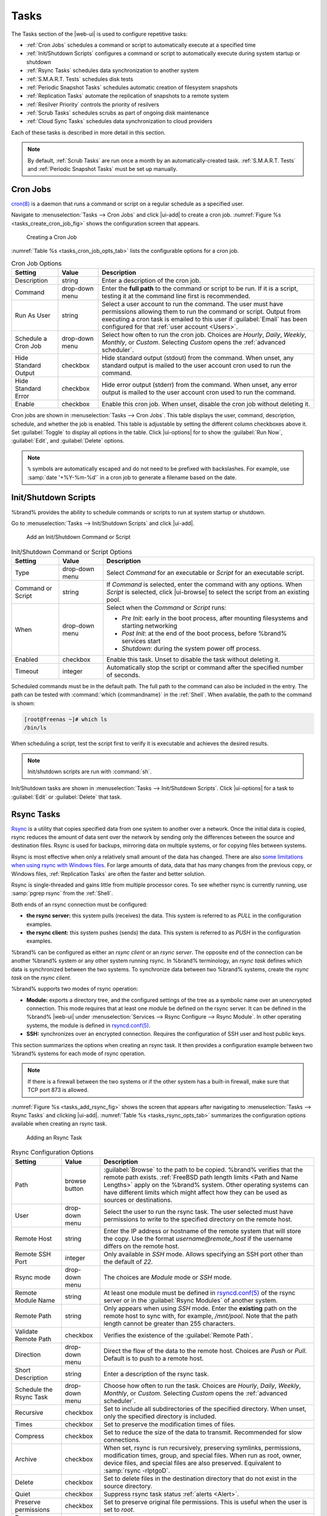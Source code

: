 .. index:: Tasks
.. _Tasks:

Tasks
=====

The Tasks section of the |web-ui| is used to configure
repetitive tasks:

* :ref:`Cron Jobs` schedules a command or script to automatically
  execute at a specified time

* :ref:`Init/Shutdown Scripts` configures a command or script to
  automatically execute during system startup or shutdown

* :ref:`Rsync Tasks` schedules data synchronization to another system

* :ref:`S.M.A.R.T. Tests` schedules disk tests

* :ref:`Periodic Snapshot Tasks` schedules automatic creation of
  filesystem snapshots

* :ref:`Replication Tasks` automate the replication of snapshots to
  a remote system

* :ref:`Resilver Priority` controls the priority of resilvers

* :ref:`Scrub Tasks` schedules scrubs as part of ongoing disk
  maintenance

* :ref:`Cloud Sync Tasks` schedules data synchronization to cloud
  providers

Each of these tasks is described in more detail in this section.

.. note:: By default, :ref:`Scrub Tasks` are run once a month by an
   automatically-created task. :ref:`S.M.A.R.T. Tests` and
   :ref:`Periodic Snapshot Tasks` must be set up manually.


.. index:: Cron Jobs
.. _Cron Jobs:

Cron Jobs
---------

`cron(8) <https://www.freebsd.org/cgi/man.cgi?query=cron>`__
is a daemon that runs a command or script on a regular schedule as a
specified user.

Navigate to :menuselection:`Tasks --> Cron Jobs`
and click |ui-add| to create a cron job.
:numref:`Figure %s <tasks_create_cron_job_fig>` shows the
configuration screen that appears.

.. _tasks_create_cron_job_fig:

.. figure:: %imgpath%/tasks-cron-jobs-add.png

   Creating a Cron Job


:numref:`Table %s <tasks_cron_job_opts_tab>`
lists the configurable options for a cron job.


.. tabularcolumns:: |>{\RaggedRight}p{\dimexpr 0.16\linewidth-2\tabcolsep}
                    |>{\RaggedRight}p{\dimexpr 0.20\linewidth-2\tabcolsep}
                    |>{\RaggedRight}p{\dimexpr 0.63\linewidth-2\tabcolsep}|

.. _tasks_cron_job_opts_tab:

.. table:: Cron Job Options
   :class: longtable

   +---------------------+-----------------------------+---------------------------------------------------------------------------------------------------------+
   | Setting             | Value                       | Description                                                                                             |
   |                     |                             |                                                                                                         |
   +=====================+=============================+=========================================================================================================+
   | Description         | string                      | Enter a description of the cron job.                                                                    |
   |                     |                             |                                                                                                         |
   +---------------------+-----------------------------+---------------------------------------------------------------------------------------------------------+
   | Command             | drop-down menu              | Enter the **full path** to the command or script to be run. If it is a script, testing it at the        |
   |                     |                             | command line first is recommended.                                                                      |
   |                     |                             |                                                                                                         |
   +---------------------+-----------------------------+---------------------------------------------------------------------------------------------------------+
   | Run As User         | string                      | Select a user account to run the command. The user must have permissions allowing them to run the       |
   |                     |                             | command or script. Output from executing a cron task is emailed to this user if :guilabel:`Email`       |
   |                     |                             | has been configured for that :ref:`user account <Users>`.                                               |
   |                     |                             |                                                                                                         |
   +---------------------+-----------------------------+---------------------------------------------------------------------------------------------------------+
   | Schedule a Cron Job | drop-down menu              | Select how often to run the cron job. Choices are *Hourly*, *Daily*, *Weekly*, *Monthly*, or *Custom*.  |
   |                     |                             | Selecting *Custom* opens the :ref:`advanced scheduler`.                                                 |
   |                     |                             |                                                                                                         |
   +---------------------+-----------------------------+---------------------------------------------------------------------------------------------------------+
   | Hide Standard       | checkbox                    | Hide standard output (stdout) from the command. When unset, any standard output is mailed to the user   |
   | Output              |                             | account cron used to run the command.                                                                   |
   |                     |                             |                                                                                                         |
   +---------------------+-----------------------------+---------------------------------------------------------------------------------------------------------+
   | Hide Standard       | checkbox                    | Hide error output (stderr) from the command. When unset, any error output is mailed to the user account |
   | Error               |                             | cron used to run the command.                                                                           |
   |                     |                             |                                                                                                         |
   +---------------------+-----------------------------+---------------------------------------------------------------------------------------------------------+
   | Enable              | checkbox                    | Enable this cron job. When unset, disable the cron job without deleting it.                             |
   |                     |                             |                                                                                                         |
   +---------------------+-----------------------------+---------------------------------------------------------------------------------------------------------+


Cron jobs are shown in
:menuselection:`Tasks --> Cron Jobs`.
This table displays the user, command, description, schedule, and
whether the job is enabled. This table is adjustable by setting the
different column checkboxes above it. Set :guilabel:`Toggle` to
display all options in the table. Click |ui-options| for to show the
:guilabel:`Run Now`, :guilabel:`Edit`, and :guilabel:`Delete` options.

.. note:: :literal:`%` symbols are automatically escaped and do not
   need to be prefixed with backslashes. For example, use
   :samp:`date '+%Y-%m-%d'` in a cron job to generate a filename based
   on the date.


.. _Init/Shutdown Scripts:

Init/Shutdown Scripts
---------------------

%brand% provides the ability to schedule commands or scripts to run
at system startup or shutdown.

Go to
:menuselection:`Tasks --> Init/Shutdown Scripts`
and click |ui-add|.

.. _tasks_init_script_fig:

.. figure:: %imgpath%/tasks-init-shutdown-scripts-add.png

   Add an Init/Shutdown Command or Script


.. tabularcolumns:: |>{\RaggedRight}p{\dimexpr 0.16\linewidth-2\tabcolsep}
                    |>{\RaggedRight}p{\dimexpr 0.20\linewidth-2\tabcolsep}
                    |>{\RaggedRight}p{\dimexpr 0.63\linewidth-2\tabcolsep}|

.. _tasks_init_opt_tab:

.. table:: Init/Shutdown Command or Script Options
   :class: longtable

   +-------------+----------------+----------------------------------------------------------------------------------------------+
   | Setting     | Value          | Description                                                                                  |
   |             |                |                                                                                              |
   |             |                |                                                                                              |
   +=============+================+==============================================================================================+
   | Type        | drop-down menu | Select *Command* for an executable or *Script* for an executable script.                     |
   |             |                |                                                                                              |
   +-------------+----------------+----------------------------------------------------------------------------------------------+
   | Command or  | string         | If *Command* is selected, enter the command with any options. When *Script* is selected,     |
   | Script      |                | click |ui-browse| to select the script from an existing pool.                                |
   |             |                |                                                                                              |
   +-------------+----------------+----------------------------------------------------------------------------------------------+
   | When        | drop-down menu | Select when the *Command* or *Script* runs:                                                  |
   |             |                |                                                                                              |
   |             |                | * *Pre Init*: early in the boot process, after mounting filesystems and starting networking  |
   |             |                | * *Post Init*: at the end of the boot process, before %brand% services start                 |
   |             |                | * *Shutdown*: during the system power off process.                                           |
   |             |                |                                                                                              |
   +-------------+----------------+----------------------------------------------------------------------------------------------+
   | Enabled     | checkbox       | Enable this task. Unset to disable the task without deleting it.                             |
   |             |                |                                                                                              |
   +-------------+----------------+----------------------------------------------------------------------------------------------+
   | Timeout     | integer        | Automatically stop the script or command after the specified number of seconds.              |
   +-------------+----------------+----------------------------------------------------------------------------------------------+


Scheduled commands must be in the default path. The full path to the
command can also be included in the entry. The path can be tested with
:command:`which {commandname}` in the :ref:`Shell`. When available, the
path to the command is shown:

.. code-block:: none

   [root@freenas ~]# which ls
   /bin/ls


When scheduling a script, test the script first to verify it is
executable and achieves the desired results.

.. note:: Init/shutdown scripts are run with :command:`sh`.

Init/Shutdown tasks are shown in
:menuselection:`Tasks --> Init/Shutdown Scripts`.
Click |ui-options| for a task to :guilabel:`Edit` or :guilabel:`Delete`
that task.


.. index:: Rsync Tasks
.. _Rsync Tasks:

Rsync Tasks
-----------

`Rsync <https://www.samba.org/ftp/rsync/rsync.html>`__
is a utility that copies specified data from one system to another
over a network. Once the initial data is copied, rsync reduces the
amount of data sent over the network by sending only the differences
between the source and destination files. Rsync is used for backups,
mirroring data on multiple systems, or for copying files between systems.

Rsync is most effective when only a relatively small amount
of the data has changed. There are also
`some limitations when using rsync with Windows files
<https://forums.freenas.org/index.php?threads/impaired-rsync-permissions-support-for-windows-datasets.43973/>`__.
For large amounts of data, data that has many changes from the
previous copy, or Windows files, :ref:`Replication Tasks` are often
the faster and better solution.

Rsync is single-threaded and gains little from multiple processor cores.
To see whether rsync is currently running, use :samp:`pgrep rsync` from
the :ref:`Shell`.

Both ends of an rsync connection must be configured:

* **the rsync server:** this system pulls (receives) the data. This
  system is referred to as *PULL* in the configuration examples.

* **the rsync client:** this system pushes (sends) the data. This
  system is referred to as *PUSH* in the configuration examples.

%brand% can be configured as either an *rsync client* or an
*rsync server*. The opposite end of the connection can be another
%brand% system or any other system running rsync. In %brand% terminology,
an *rsync task* defines which data is synchronized between the two
systems. To synchronize data between two %brand% systems, create the
*rsync task* on the *rsync client*.

%brand% supports two modes of rsync operation:

* **Module:** exports a directory tree, and the configured
  settings of the tree as a symbolic name over an unencrypted connection.
  This mode requires that at least one module be defined on the rsync
  server. It can be defined in the %brand% |web-ui| under
  :menuselection:`Services --> Rsync Configure --> Rsync Module`.
  In other operating systems, the module is defined in
  `rsyncd.conf(5) <https://www.samba.org/ftp/rsync/rsyncd.conf.html>`__.

* **SSH:** synchronizes over an encrypted connection.
  Requires the configuration of SSH user and host public keys.

This section summarizes the options when creating an rsync task. It then
provides a configuration example between two %brand% systems for each
mode of rsync operation.

.. note:: If there is a firewall between the two systems or if the
   other system has a built-in firewall, make sure that TCP port 873
   is allowed.


:numref:`Figure %s <tasks_add_rsync_fig>`
shows the screen that appears after navigating to
:menuselection:`Tasks --> Rsync Tasks`
and clicking |ui-add|.
:numref:`Table %s <tasks_rsync_opts_tab>`
summarizes the configuration options available when creating an rsync
task.

.. _tasks_add_rsync_fig:

.. figure:: %imgpath%/tasks-rsync-tasks-add.png

   Adding an Rsync Task


.. tabularcolumns:: |>{\RaggedRight}p{\dimexpr 0.16\linewidth-2\tabcolsep}
                    |>{\RaggedRight}p{\dimexpr 0.20\linewidth-2\tabcolsep}
                    |>{\RaggedRight}p{\dimexpr 0.63\linewidth-2\tabcolsep}|

.. _tasks_rsync_opts_tab:

.. table:: Rsync Configuration Options
   :class: longtable

   +------------------------------+----------------+-------------------------------------------------------------------------------------------+
   | Setting                      | Value          | Description                                                                               |
   +==============================+================+===========================================================================================+
   | Path                         | browse button  | :guilabel:`Browse` to the path to be copied. %brand% verifies that the                    |
   |                              |                | remote path exists. :ref:`FreeBSD path length limits <Path and Name Lengths>`             |
   |                              |                | apply on the %brand% system. Other operating systems can have                             |
   |                              |                | different limits which might affect how they can be used as sources or destinations.      |
   +------------------------------+----------------+-------------------------------------------------------------------------------------------+
   | User                         | drop-down menu | Select the user to run the rsync task. The user selected must have permissions to write   |
   |                              |                | to the specified directory on the remote host.                                            |
   +------------------------------+----------------+-------------------------------------------------------------------------------------------+
   | Remote Host                  | string         | Enter the IP address or hostname of the remote system that will store the copy. Use the   |
   |                              |                | format *username@remote_host* if the username differs on the remote host.                 |
   +------------------------------+----------------+-------------------------------------------------------------------------------------------+
   | Remote SSH Port              | integer        | Only available in *SSH* mode. Allows specifying an SSH port                               |
   |                              |                | other than the default of *22*.                                                           |
   +------------------------------+----------------+-------------------------------------------------------------------------------------------+
   | Rsync mode                   | drop-down menu | The choices are *Module* mode or *SSH* mode.                                              |
   +------------------------------+----------------+-------------------------------------------------------------------------------------------+
   | Remote Module Name           | string         | At least one module must be defined in                                                    |
   |                              |                | `rsyncd.conf(5) <https://www.samba.org/ftp/rsync/rsyncd.conf.html>`__                     |
   |                              |                | of the rsync server or in the :guilabel:`Rsync Modules` of another system.                |
   +------------------------------+----------------+-------------------------------------------------------------------------------------------+
   | Remote Path                  | string         | Only appears when using *SSH* mode. Enter the **existing** path on the remote             |
   |                              |                | host to sync with, for example, */mnt/pool*. Note that the path length cannot             |
   |                              |                | be greater than 255 characters.                                                           |
   +------------------------------+----------------+-------------------------------------------------------------------------------------------+
   | Validate Remote Path         | checkbox       | Verifies the existence of the :guilabel:`Remote Path`.                                    |
   +------------------------------+----------------+-------------------------------------------------------------------------------------------+
   | Direction                    | drop-down menu | Direct the flow of the data to the remote host. Choices are *Push* or                     |
   |                              |                | *Pull*. Default is to push to a remote host.                                              |
   +------------------------------+----------------+-------------------------------------------------------------------------------------------+
   | Short Description            | string         | Enter a description of the rsync task.                                                    |
   +------------------------------+----------------+-------------------------------------------------------------------------------------------+
   | Schedule the Rsync Task      | drop-down menu | Choose how often to run the task. Choices are *Hourly*, *Daily*, *Weekly*, *Monthly*, or  |
   |                              |                | *Custom*. Selecting *Custom* opens the :ref:`advanced scheduler`.                         |
   +------------------------------+----------------+-------------------------------------------------------------------------------------------+
   | Recursive                    | checkbox       | Set to include all subdirectories of the specified directory. When unset, only the        |
   |                              |                | specified directory is included.                                                          |
   +------------------------------+----------------+-------------------------------------------------------------------------------------------+
   | Times                        | checkbox       | Set to preserve the modification times of files.                                          |
   +------------------------------+----------------+-------------------------------------------------------------------------------------------+
   | Compress                     | checkbox       | Set to reduce the size of the data to transmit. Recommended for slow connections.         |
   +------------------------------+----------------+-------------------------------------------------------------------------------------------+
   | Archive                      | checkbox       | When set, rsync is run recursively, preserving symlinks, permissions, modification times, |
   |                              |                | group, and special files. When run as root, owner, device files, and special files are    |
   |                              |                | also preserved. Equivalent to :samp:`rsync -rlptgoD`.                                     |
   +------------------------------+----------------+-------------------------------------------------------------------------------------------+
   | Delete                       | checkbox       | Set to delete files in the destination directory that do not exist in the source          |
   |                              |                | directory.                                                                                |
   +------------------------------+----------------+-------------------------------------------------------------------------------------------+
   | Quiet                        | checkbox       | Suppress rsync task status :ref:`alerts <Alert>`.                                         |
   +------------------------------+----------------+-------------------------------------------------------------------------------------------+
   | Preserve permissions         | checkbox       | Set to preserve original file permissions. This is useful when the user is set to         |
   |                              |                | *root*.                                                                                   |
   +------------------------------+----------------+-------------------------------------------------------------------------------------------+
   | Preserve extended attributes | checkbox       | `Extended attributes <https://en.wikipedia.org/wiki/Extended_file_attributes>`__ are      |
   |                              |                | preserved, but must be supported by both systems.                                         |
   +------------------------------+----------------+-------------------------------------------------------------------------------------------+
   | Delay Updates                | checkbox       | Set to save the temporary file from each updated file to a holding directory              |
   |                              |                | until the end of the transfer when all transferred files are renamed into place.          |
   +------------------------------+----------------+-------------------------------------------------------------------------------------------+
   | Extra options                | string         | Additional `rsync(1) <http://rsync.samba.org/ftp/rsync/rsync.html>`__ options to include. |
   |                              |                | Note: The :literal:`*` character                                                          |
   |                              |                | must be escaped with a backslash (:literal:`\\*.txt`)                                     |
   |                              |                | or used inside single quotes. (:literal:`'*.txt'`)                                        |
   +------------------------------+----------------+-------------------------------------------------------------------------------------------+
   | Enabled                      | checkbox       | Enable this rsync task. Unset to disable this rsync task without deleting it.             |
   +------------------------------+----------------+-------------------------------------------------------------------------------------------+


If the rysnc server requires password authentication, enter
:samp:`--password-file={/PATHTO/FILENAME}` in the
:guilabel:`Extra options` field, replacing :literal:`/PATHTO/FILENAME`
with the appropriate path to the file containing the password.

Created rsync tasks are listed in :guilabel:`Rsync Tasks`.
Click |ui-options| for an entry to display buttons for
:guilabel:`Edit`, :guilabel:`Delete`, or :guilabel:`Run Now`.

The :guilabel:`Status` column shows the status of the rsync task. To view the
detailed rsync logs for a task, click the :guilabel:`Status` entry when the task is
running or finished.

Rsync tasks also generate an :ref:`alert` on task completion. The alert shows
if the task succeeded or failed.


.. _Rsync Module Mode:

Rsync Module Mode
~~~~~~~~~~~~~~~~~

This configuration example configures rsync module mode between
the two following %brand% systems:

* *192.168.2.2* has existing data in :file:`/mnt/local/images`. It
  will be the rsync client, meaning that an rsync task needs to be
  defined. It will be referred to as *PUSH.*

* *192.168.2.6* has an existing pool named :file:`/mnt/remote`. It
  will be the rsync server, meaning that it will receive the contents
  of :file:`/mnt/local/images`. An rsync module needs to be defined on
  this system and the rsyncd service needs to be started. It will be
  referred to as *PULL.*

On *PUSH*, an rsync task is defined in
:menuselection:`Tasks --> Rsync Tasks`, |ui-add|.
In this example:

* the :guilabel:`Path` points to :file:`/usr/local/images`, the
  directory to be copied

* the :guilabel:`Remote Host` points to *192.168.2.6*, the IP address
  of the rsync server

* the :guilabel:`Rsync Mode` is *Module*

* the :guilabel:`Remote Module Name` is *backups*; this will need to
  be defined on the rsync server

* the :guilabel:`Direction` is *Push*

* the rsync is scheduled to occur every 15 minutes

* the :guilabel:`User` is set to *root* so it has permission to write
  anywhere

* the :guilabel:`Preserve Permissions` option is enabled so that the
  original permissions are not overwritten by the *root* user

On *PULL*, an rsync module is defined in
:menuselection:`Services --> Rsync Configure --> Rsync Module`,
|ui-add|. In this example:

* the :guilabel:`Module Name` is *backups*; this needs to match the
  setting on the rsync client

* the :guilabel:`Path` is :file:`/mnt/remote`; a directory called
  :file:`images` will be created to hold the contents of
  :file:`/usr/local/images`

* the :guilabel:`User` is set to *root* so it has permission to write
  anywhere 


Descriptions of the configurable options can be found in
:ref:`Rsync Modules`.

* :guilabel:`Hosts allow` is set to *192.168.2.2*, the IP address of
  the rsync client

To finish the configuration, start the rsync service on *PULL* in
:menuselection:`Services`.
If the rsync is successful, the contents of
:file:`/mnt/local/images/` will be mirrored to
:file:`/mnt/remote/images/`.


.. _Rsync over SSH Mode:

Rsync over SSH Mode
~~~~~~~~~~~~~~~~~~~

SSH replication mode does not require the creation of an rsync module
or for the rsync service to be running on the rsync server. It does
require SSH to be configured before creating the rsync task:

* a public/private key pair for the rsync user account (typically
  *root*) must be generated on *PUSH* and the public key copied to the
  same user account on *PULL*

* to mitigate the risk of man-in-the-middle attacks, the public host
  key of *PULL* must be copied to *PUSH*

* the SSH service must be running on *PULL*

To create the public/private key pair for the rsync user account, open
:ref:`Shell` on *PUSH* and run :command:`ssh-keygen`. This example
generates an RSA type public/private key pair for the *root* user.
When creating the key pair, do not enter the passphrase as the key is
meant to be used for an automated task.

.. code-block:: none

 ssh-keygen -t rsa
 Generating public/private rsa key pair.
 Enter file in which to save the key (/root/.ssh/id_rsa):
 Created directory '/root/.ssh'.
 Enter passphrase (empty for no passphrase):
 Enter same passphrase again:
 Your identification has been saved in /root/.ssh/id_rsa.
 Your public key has been saved in /root/.ssh/id_rsa.pub.
 The key fingerprint is:
 f5:b0:06:d1:33:e4:95:cf:04:aa:bb:6e:a4:b7:2b:df root@freenas.local
 The key's randomart image is:
 +--[ RSA 2048]----+
 |        .o. oo   |
 |         o+o. .  |
 |       . =o +    |
 |        + +   o  |
 |       S o .     |
 |       .o        |
 |      o.         |
 |    o oo         |
 |     **oE        |
 |-----------------|
 |                 |
 |-----------------|


%brand% supports RSA keys for SSH. When creating the key, use
:samp:`-t rsa` to specify this type of key. Refer to
`Key-based Authentication <https://www.freebsd.org/doc/en_US.ISO8859-1/books/handbook/openssh.html#security-ssh-keygen>`__
for more information.

.. note:: If a different user account is used for the rsync task, use
   the :command:`su -` command after mounting the filesystem but
   before generating the key. For example, if the rsync task is
   configured to use the *user1* user account, use this command to
   become that user:

   .. code-block:: none

    su - user1


Next, view and copy the contents of the generated public key:

.. code-block:: none

 more .ssh/id_rsa.pub
 ssh-rsa AAAAB3NzaC1yc2EAAAADAQABAAABAQC1lBEXRgw1W8y8k+lXPlVR3xsmVSjtsoyIzV/PlQPo
 SrWotUQzqILq0SmUpViAAv4Ik3T8NtxXyohKmFNbBczU6tEsVGHo/2BLjvKiSHRPHc/1DX9hofcFti4h
 dcD7Y5mvU3MAEeDClt02/xoi5xS/RLxgP0R5dNrakw958Yn001sJS9VMf528fknUmasti00qmDDcp/kO
 xT+S6DFNDBy6IYQN4heqmhTPRXqPhXqcD1G+rWr/nZK4H8Ckzy+l9RaEXMRuTyQgqJB/rsRcmJX5fApd
 DmNfwrRSxLjDvUzfywnjFHlKk/+TQIT1gg1QQaj21PJD9pnDVF0AiJrWyWnR root@freenas.local


Go to *PULL* and paste (or append) the copied key into the
:guilabel:`SSH Public Key` field of
:menuselection:`Accounts --> Users --> root -->`
|ui-options|
:menuselection:`--> Edit`,
or the username of the specified rsync user account. The paste for the
above example is shown in
:numref:`Figure %s <tasks_pasting_sshkey_fig>`.
When pasting the key, ensure that it is pasted as one long line and,
if necessary, remove any extra spaces representing line breaks.

.. _tasks_pasting_sshkey_fig:

.. figure:: %imgpath%/accounts-users-edit-ssh-key.png

   Pasting the User SSH Public Key


While on *PULL*, verify that the SSH service is running in
:menuselection:`Services` and start it if it is not.

Next, copy the host key of *PULL* using Shell on *PUSH*. The
command copies the RSA host key of the *PULL* server used in our
previous example. Be sure to include the double bracket *>>* to
prevent overwriting any existing entries in the :file:`known_hosts`
file:

.. code-block:: none

 ssh-keyscan -t rsa 192.168.2.6 >> /root/.ssh/known_hosts


.. note:: If *PUSH* is a Linux system, use this command to copy the
   RSA key to the Linux system:

   .. code-block:: none

      cat ~/.ssh/id_rsa.pub | ssh user@192.168.2.6 'cat >> .ssh/authorized_keys'


The rsync task can now be created on *PUSH*. To configure rsync SSH
mode using the systems in our previous example, the configuration is:

* the :guilabel:`Path` points to :file:`/mnt/local/images`, the
  directory to be copied

* the :guilabel:`Remote Host` points to *192.168.2.6*, the IP address
  of the rsync server

* the :guilabel:`Rsync Mode` is *SSH*

* the rsync is scheduled to occur every 15 minutes

* the :guilabel:`User` is set to *root* so it has permission to write
  anywhere; the public key for this user must be generated on *PUSH*
  and copied to *PULL*

* the :guilabel:`Preserve Permissions` option is enabled so that the
  original permissions are not overwritten by the *root* user

Save the rsync task and the rsync will automatically occur according
to the schedule. In this example, the contents of
:file:`/mnt/local/images/` will automatically appear in
:file:`/mnt/remote/images/` after 15 minutes. If the content does not
appear, use Shell on *PULL* to read :file:`/var/log/messages`. If the
message indicates a *\n* (newline character) in the key, remove the
space in the pasted key--it will be after the character that appears
just before the *\n* in the error message.


.. index:: S.M.A.R.T. Tests
.. _S.M.A.R.T. Tests:

S.M.A.R.T. Tests
----------------

`S.M.A.R.T. <https://en.wikipedia.org/wiki/S.M.A.R.T.>`__
(Self-Monitoring, Analysis and Reporting Technology) is a monitoring
system for computer hard disk drives to detect and report on various
indicators of reliability. Replace the drive when a failure is
anticipated by S.M.A.R.T. Most modern ATA, IDE, and
SCSI-3 hard drives support S.M.A.R.T. -- refer to the drive
documentation for confirmation.

Click :menuselection:`Tasks --> S.M.A.R.T. Tests`
and |ui-add| to add a new scheduled S.M.A.R.T. test.
:numref:`Figure %s <tasks_add_smart_test_fig>`
shows the configuration screen that appears. Tests are listed under
:guilabel:`S.M.A.R.T. Tests`. After creating tests, check the
configuration in
:menuselection:`Services --> S.M.A.R.T.`,
then click the power button for the S.M.A.R.T. service in
:menuselection:`Services`
to activate the service. The S.M.A.R.T. service will not start if there
are no pools.

.. note:: To prevent problems, do not enable the S.M.A.R.T. service if
   the disks are controlled by a RAID controller. It is the job of the
   controller to monitor S.M.A.R.T. and mark drives as Predictive
   Failure when they trip.


.. _tasks_add_smart_test_fig:

.. figure:: %imgpath%/tasks-smart-tests-add.png

   Adding a S.M.A.R.T. Test


:numref:`Table %s <tasks_smart_opts_tab>`
summarizes the configurable options when creating a S.M.A.R.T. test.


.. tabularcolumns:: |>{\RaggedRight}p{\dimexpr 0.16\linewidth-2\tabcolsep}
                    |>{\RaggedRight}p{\dimexpr 0.20\linewidth-2\tabcolsep}
                    |>{\RaggedRight}p{\dimexpr 0.63\linewidth-2\tabcolsep}|

.. _tasks_smart_opts_tab:

.. table:: S.M.A.R.T. Test Options
   :class: longtable

   +----------------------+-------------------+--------------------------------------------------------------------------------------------------+
   | Setting              | Value             | Description                                                                                      |
   |                      |                   |                                                                                                  |
   +======================+===================+==================================================================================================+
   | All Disks            | checkbox          | Set to monitor all disks.                                                                        |
   +----------------------+-------------------+--------------------------------------------------------------------------------------------------+
   | Disks                | drop-down menu    | Select the disks to monitor. Available when :guilabel:`All Disks` is unset.                      |
   |                      |                   |                                                                                                  |
   +----------------------+-------------------+--------------------------------------------------------------------------------------------------+
   | Type                 | drop-down menu    | Choose the test type. See                                                                        |
   |                      |                   | `smartctl(8) <https://www.smartmontools.org/browser/trunk/smartmontools/smartctl.8.in>`__        |
   |                      |                   | for descriptions of each type. Some test types will degrade performance or take disks            |
   |                      |                   | offline. Avoid scheduling S.M.A.R.T. tests simultaneously with scrub or resilver operations.     |
   |                      |                   |                                                                                                  |
   +----------------------+-------------------+--------------------------------------------------------------------------------------------------+
   | Short description    | string            | Optional. Enter a description of the S.M.A.R.T. test.                                            |
   |                      |                   |                                                                                                  |
   +----------------------+-------------------+--------------------------------------------------------------------------------------------------+
   | Schedule the         | drop-down menu    | Choose how often to run the task. Choices are *Hourly*, *Daily*, *Weekly*, *Monthly*, or         |
   | S.M.A.R.T. Test      |                   | *Custom*. Selecting *Custom* opens the :ref:`advanced scheduler`.                                |
   +----------------------+-------------------+--------------------------------------------------------------------------------------------------+


An example configuration is to schedule a :guilabel:`Short Self-Test`
once a week and a :guilabel:`Long Self-Test` once a month. These tests
do not have a performance impact, as the disks prioritize normal
I/O over the tests. If a disk fails a test, even if the overall status
is *Passed*, consider replacing that disk.

.. warning:: Some S.M.A.R.T. tests cause heavy disk activity and
   can drastically reduce disk performance. Do not schedule S.M.A.R.T.
   tests to run at the same time as scrub or resilver operations or
   during other periods of intense disk activity.


Which tests will run and when can be verified by typing
:command:`smartd -q showtests` within :ref:`Shell`.

The results of a test can be checked from :ref:`Shell` by specifying
the name of the drive. For example, to see the results for disk
*ada0*, type:

.. code-block:: none

  smartctl -l selftest /dev/ada0


.. index:: Periodic Snapshot, Snapshot
.. _Periodic Snapshot Tasks:

Periodic Snapshot Tasks
-----------------------

A periodic snapshot task allows scheduling the creation of read-only
versions of pools and datasets at a given point in time. Snapshots can
be created quickly and, if little data changes, new snapshots take up
very little space. For example, a snapshot where no files have changed
takes 0 MB of storage, but as changes are made to files, the snapshot
size changes to reflect the size of the changes.

Snapshots keep a history of files,
providing a way to recover an older copy or even a deleted file. For
this reason, many administrators take snapshots often,
store them for a period of time,
and store them on another system, typically using
:ref:`Replication Tasks`. Such a strategy allows the administrator to
roll the system back to a specific point in time. If there is a
catastrophic loss, an off-site snapshot can be used to restore the
system up to the time of the last snapshot.

A pool must exist before a snapshot can be created. Creating a pool is
described in :ref:`Pools`.

View the list of periodic snapshot tasks by going to
:menuselection:`Tasks --> Periodic Snapshot Tasks`. If a periodic
snapshot task encounters an error, the status column will show
*ERROR*. Click the status to view the logs of the task.

To create a periodic snapshot task, navigate to
:menuselection:`Tasks --> Periodic Snapshot Tasks`
and click |ui-add|. This opens the screen shown in
:numref:`Figure %s <zfs_periodic_snapshot_fig>`.
:numref:`Table %s <zfs_periodic_snapshot_opts_tab>`
describes the fields in this screen.


.. _zfs_periodic_snapshot_fig:

.. figure:: %imgpath%/tasks-periodic-snapshot-tasks-add.png

   Creating a Periodic Snapshot


.. tabularcolumns:: |>{\RaggedRight}p{\dimexpr 0.16\linewidth-2\tabcolsep}
                    |>{\RaggedRight}p{\dimexpr 0.20\linewidth-2\tabcolsep}
                    |>{\RaggedRight}p{\dimexpr 0.63\linewidth-2\tabcolsep}|

.. _zfs_periodic_snapshot_opts_tab:

.. table:: Periodic Snapshot Options
   :class: longtable

   +--------------------+----------------------------+--------------------------------------------------------------------------------------------------------------+
   | Setting            | Value                      | Description                                                                                                  |
   |                    |                            |                                                                                                              |
   +====================+============================+==============================================================================================================+
   | Dataset            | drop-down menu             | Select an existing dataset, or zvol.                                                                         |
   |                    |                            |                                                                                                              |
   +--------------------+----------------------------+--------------------------------------------------------------------------------------------------------------+
   | Recursive          | checkbox                   | Set this option to take separate snapshots of the pool or dataset and each of the child datasets. Deselect   |
   |                    |                            | to take a single snapshot of the specified pool or dataset with no child datasets.                           |
   |                    |                            |                                                                                                              |
   +--------------------+----------------------------+--------------------------------------------------------------------------------------------------------------+
   | Exclude            | string                     | Exclude specific child dataset snapshots from the snapshot. Use with :guilabel:`Recursive` snapshots. Add    |
   |                    |                            | one child dataset name per line. Example: :samp:`pool1/dataset1/child1`. A recursive snapshot of             |
   |                    |                            | :file:`pool1/dataset1` includes all child dataset snapshots except :file:`child1`.                           |
   +--------------------+----------------------------+--------------------------------------------------------------------------------------------------------------+
   | Snapshot Lifetime  | integer and drop-down menu | Define a length of time to retain the snapshot on this system. After the time expires, the snapshot is       |
   |                    |                            | removed. Snapshots replicated to other systems are not affected.                                             |
   |                    |                            |                                                                                                              |
   +--------------------+----------------------------+--------------------------------------------------------------------------------------------------------------+
   | Snapshot Lifetime  | drop-down                  | Select a unit of time to retain the snapshot on this system.                                                 |
   | Unit               |                            |                                                                                                              |
   |                    |                            |                                                                                                              |
   +--------------------+----------------------------+--------------------------------------------------------------------------------------------------------------+
   | Naming Schema      | string                     | Snapshot name format string. The default is :samp:`auto-%Y-%m-%d_%H-%M`. Must include the strings *%Y*, *%m* |
   |                    |                            | *%d*, *%H*, and *%M*. These strings are replaced with the four-digit year, month, day of month, hour, and    |
   |                    |                            | minute as defined in `strftime(3) <https://www.freebsd.org/cgi/man.cgi?query=strftime>`__. Example:          |
   |                    |                            | :literal:`backups_%Y-%m-%d_%H:%M`                                                                            |
   +--------------------+----------------------------+--------------------------------------------------------------------------------------------------------------+
   | Schedule the       | drop-down menu             | When the periodic snapshot will run. Choose one of the preset schedules or choose *Custom* to use the        |
   | Periodic Snapshot  |                            | :ref:`advanced scheduler`.                                                                                   |
   | Task               |                            |                                                                                                              |
   +--------------------+----------------------------+--------------------------------------------------------------------------------------------------------------+
   | Begin              | drop-down menu             | Hour and minute when the system can begin taking snapshots.                                                  |
   |                    |                            |                                                                                                              |
   +--------------------+----------------------------+--------------------------------------------------------------------------------------------------------------+
   | End                | drop-down menu             | Hour and minute the system must stop creating snapshots. Snapshots already in progress will continue until   |
   |                    |                            | complete.                                                                                                    |
   +--------------------+----------------------------+--------------------------------------------------------------------------------------------------------------+
   | Allow Taking Empty | checkbox                   | Creates dataset snapshots when there are no changes. Set to support periodic snapshot schedules and          |
   | Snapshots          |                            | replications created in %brand% 11.2 and earlier.                                                            |
   +--------------------+----------------------------+--------------------------------------------------------------------------------------------------------------+
   | Enabled            | checkbox                   | Set to activate this periodic snapshot schedule.                                                             |
   +--------------------+----------------------------+--------------------------------------------------------------------------------------------------------------+


Setting :guilabel:`Recursive` adds child datasets to the snapshot.
Creating separate snapshots for each child dataset is not needed.

Click :guilabel:`SAVE` when finished customizing the task. Defined tasks
are listed alphabetically in
:menuselection:`Tasks --> Periodic Snapshot Tasks`.

Click |ui-options| for a periodic snapshot task to see options to
:guilabel:`Edit` or :guilabel:`Delete` the scheduled task.

Deleting a dataset does not delete snapshot tasks for that dataset.
To re-use the snapshot task for a different dataset, :guilabel:`Edit`
the task and choose the new :guilabel:`Dataset`. The original dataset
is shown in the drop-down, but cannot be selected.

Deleting the last periodic snapshot task used by a replication task is
not permitted while that replication task remains active. The
replication task must be disabled before the related periodic snapshot
task can be deleted.


.. index:: Replication
.. _Replication:

Replication
-----------

*Replication* is the process of copying
:ref:`ZFS dataset snapshots <ZFS Primer>` from one storage pool to
another. Replications can be configured to copy snapshots to another
pool on the local system or send copies to a remote system that is in
a different physical location.

Replication schedules are typically paired with
:ref:`Periodic Snapshot Tasks` to generate local copies of important
data and replicate these copies to a remote system.

Replications require a source system with dataset snapshots and a
destination that can store the copied data. Remote replications require
a saved :ref:`SSH Connection <SSH Connections>` on the source system and
the destination system must be configured to allow :ref:`SSH`
connections. Local replications do not use SSH.

First-time replication tasks can take a long time to complete as the
entire dataset snapshot must be copied to the destination system.
Replicated data is not visible on the receiving system until the
replication task is complete.

Later replications only send incremental snapshot changes to the
destination system. This reduces both the total space required by
replicated data and the network bandwidth required for the replication
to complete.

The replication task asks to destroy destination dataset snapshots when
those snapshots are not related to the replication snapshots. Verify
that the snapshots in the destination dataset are unneeded or are backed
up in a different location! Allowing the replication task to continue
destroys the current snapshots in the destination dataset and replicates
a full copy of the source snapshots.

The target dataset on the destination system is created in *read-only*
mode to protect the data. To mount or browse the data on the destination
system, use a clone of the snapshot. Clones are created in *read/write*
mode, making it possible to browse or mount them. See :ref:`Snapshots`
for more details.

Replications run in parallel as long as they do not conflict with each
other. Completion time depends on the number and size of snapshots and
the bandwidth available between the source and destination computers.

Examples in this section refer to the %brand% system with the original
datasets for snapshot and replication as |rpln-sys1| and the %brand%
system that is storing replicated snapshots as |rpln-sys2|.


.. index:: Replication Creation Wizard
.. _Replication Creation Wizard:

Replication Creation Wizard
~~~~~~~~~~~~~~~~~~~~~~~~~~~

To create a new replication, go to
:menuselection:`Tasks --> Replication Tasks`
and click |ui-add|.

.. _tasks_replication_wizard_fig:

.. figure:: %imgpath%/tasks-replication-add-wizard-step1.png

   Replication Wizard: What and Where


The wizard allows loading previously saved replication configurations
and simplifies many replication settings. To see all possible
:ref:`replication creation options <Advanced Replication Creation>`,
click :guilabel:`ADVANCED REPLICATION CREATION`.

Using the wizard to create a new replication task begins by defining
what is being replicated and where. Choosing *On a Different System* for
either the :guilabel:`Sources Datasets` or
:guilabel:`Destination Dataset` requires an
:ref:`SSH Connection <SSH Connections>` to the remote system. Open the
drop-down menu to choose an SSH connection or click *Create New* to add
a new connection.

To choose a dataset, click |ui-browse| and select the dataset from the
expandable tree. Multiple :guilabel:`Source Datasets` can be chosen.

Start by selecting the :guilabel:`Source Datasets` to be replicated.
Source datasets on the local system are replicated using existing
snapshots of the chosen datasets. When no snapshots exist, %brand%
automatically creates snapshots of the chosen datasets before starting
the replication. To manually define which dataset snapshots to
replicate, set :guilabel:`Replicate Custom Snapshots` and define a
snapshot :guilabel:`Naming Schema`.

Source datasets on a remote system are replicated by defining a
snapshot :guilabel:`Naming Schema`. The schema is a pattern of the name
and `strftime(3) <https://www.freebsd.org/cgi/man.cgi?query=strftime>`__
*%Y*, *%m*, *%d*, *%H*, and *%M* strings that match names of the
snapshots to include in the replication. For example, to replicate
a snapshot named :samp:`auto-2019-12-18.05-20-2w` from a remote source,
enter :samp:`auto-%Y-%m-%d.%H-%M-2w` as the replication task
:guilabel:`Naming Schema`.

The number of snapshots that will be replicated is shown. There is also
a :guilabel:`Recursive` option to include child datasets with the
selected datasets.

Now choose the :guilabel:`Destination Dataset` to receive the replicated
snapshots. Only a single dataset can be chosen.

Using an SSH connection for replication adds the
:guilabel:`SSH Transfer Security` option. This sets the data transfer
security level. The connection is authenticated with SSH. Data can be
encrypted during transfer for security or left unencrypted to maximize
transfer speed. **WARNING:** Encryption is recommended, but can be
disabled for increased speed on secure networks.

A suggested replication :guilabel:`Task Name` is shown. This can be
changed to give a more meaningful name to the task. When the source and
destination have been set, click :guilabel:`NEXT` to choose when the
replication will run.

.. _tasks_replication_wizard_screen2_fig:

.. figure:: %imgpath%/tasks-replication-add-wizard-step2.png

   Replication Wizard: When


The replication task can be configured to run on a schedule or left
unscheduled and manually activated. Choosing *Run On a Schedule* adds
the :guilabel:`Scheduling` drop-down to choose from preset schedules or
define a *Custom* replication schedule. Choosing *Run Once* removes all
scheduling options.

:guilabel:`Destination Snapshot Lifetime` determines when replicated
snapshots are deleted from the destination system:

 * *Same as Source*: duplicate the configured *Snapshot Lifetime*
   value from the source dataset
   :ref:`periodic snapshot task <Periodic Snapshot Tasks>`.

 * *Never Delete*: never delete snapshots from the destination system.

 * *Custom*: define how long a snapshot remains on the destination
   system. Enter a number and choose a measure of time from the
   drop-down menus.

Clicking :guilabel:`START REPLICATION` saves the replication
configuration and activates the schedule. When the replication
configuration includes a source dataset on the local system and has a
schedule, a :ref:`periodic snapshot task <Periodic Snapshot Tasks>` of
that dataset is also created.

Tasks set to *Run Once* will start immediately. If a one-time
replication has no valid local system source dataset snapshots,
%brand% will snapshot the source datasets and immediately replicate
those snapshots to the destination dataset.

All replication tasks are displayed in
:menuselection:`Tasks --> Replication Tasks`.
The task settings that are shown by default can be adjusted by opening
the :guilabel:`COLUMNS` drop-down. To see more details about the last
time the replication task ran, click the entry under the
:guilabel:`State` column. Tasks can also be expanded by clicking
|ui-chevron-right| for that task. Expanded tasks show all replication
settings and have |ui-task-run|, |ui-edit|, and |ui-delete| buttons.


.. index:: Advanced Replication Creation
.. _Advanced Replication Creation:

Advanced Replication Creation
~~~~~~~~~~~~~~~~~~~~~~~~~~~~~

The advanced replication creation screen has more options for
fine-tuning a replication. It also allows creating local replications,
legacy engine replications from %brand% 11.1 or earlier, or even
creating a one-time replication that is not linked to a periodic
snapshot task.

Go to
:menuselection:`System --> Replication Tasks`,
click |ui-add| and :guilabel:`ADVANCED REPLICATION CREATION` to see
these options. This screen is also displayed after clicking |ui-options|
and :guilabel:`Edit` for an existing replication.

.. _tasks_replication_advanced_fig:

.. figure:: %imgpath%/tasks-replication-add-advanced.png


The :guilabel:`Transport` value changes many of the options for
replication. :numref:`Table %s <zfs_add_replication_task_opts_tab>`
shows abbreviated names of the :guilabel:`Transport` methods in the
:literal:`Transport` column to identify fields which appear when that
method is selected.

 * :literal:`ALL`: All :guilabel:`Transport` methods
 * :literal:`SSH`: *SSH*
 * :literal:`NCT`: *SSH+NETCAT*
 * :literal:`LOC`: *LOCAL*
 * :literal:`LEG`: *LEGACY*


.. tabularcolumns:: |>{\RaggedRight}p{\dimexpr 0.20\linewidth-2\tabcolsep}
                    |>{\RaggedRight}p{\dimexpr 0.13\linewidth-2\tabcolsep}
                    |>{\RaggedRight}p{\dimexpr 0.12\linewidth-2\tabcolsep}
                    |>{\RaggedRight}p{\dimexpr 0.55\linewidth-2\tabcolsep}|

.. _zfs_add_replication_task_opts_tab:

.. table:: Replication Task Options
   :class: longtable

   +---------------------------+-----------+----------------+-----------------------------------------------------------------------------------------------------------------+
   | Setting                   | Transport | Value          | Description                                                                                                     |
   |                           |           |                |                                                                                                                 |
   +===========================+===========+================+=================================================================================================================+
   | Name                      | All       | string         | Descriptive name for the replication.                                                                           |
   +---------------------------+-----------+----------------+-----------------------------------------------------------------------------------------------------------------+
   | Direction                 | SSH, NCT, | drop-down menu | *PUSH* sends snapshots to a destination system. *PULL* connects to a remote system and retrieves snapshots      |
   |                           | LEG       |                | matching a :guilabel:`Naming Schema`.                                                                           |
   +---------------------------+-----------+----------------+-----------------------------------------------------------------------------------------------------------------+
   | Transport                 | All       | drop-down menu | Method of snapshot transfer:                                                                                    |
   |                           |           |                |                                                                                                                 |
   |                           |           |                | * *SSH* is supported by most systems. It requires a previously created :ref:`SSH connection <SSH Connections>`. |
   |                           |           |                | * *SSH+NETCAT* uses SSH to establish a connection to the destination system, then uses                          |
   |                           |           |                |   `py-libzfs <https://github.com/freenas/py-libzfs>`__ to send an unencrypted data stream for higher transfer   |
   |                           |           |                |   transfer speeds. This only works when replicating to a FreeNAS, TrueNAS, or other system with                 |
   |                           |           |                |   :literal:`py-libzfs` installed.                                                                               |
   |                           |           |                | * *LOCAL* efficiently replicates snapshots to another dataset on the same system.                               |
   |                           |           |                | * *LEGACY* uses the legacy replication engine from %brand% 11.2 and earlier.                                    |
   |                           |           |                |                                                                                                                 |
   +---------------------------+-----------+----------------+-----------------------------------------------------------------------------------------------------------------+
   | SSH Connection            | SSH, NCT, | drop-down menu | Choose the :ref:`SSH connection <SSH Connections>`.                                                             |
   |                           | LEG       |                |                                                                                                                 |
   +---------------------------+-----------+----------------+-----------------------------------------------------------------------------------------------------------------+
   | Netcat Active Side        | NCT       | drop-down menu | Establishing a connection requires that one of the connection systems has open TCP ports. Choose which          |
   |                           |           |                | system (*LOCAL* or *REMOTE*) will open ports. Consult your IT department to determine which systems             |
   |                           |           |                | are allowed to open ports.                                                                                      |
   +---------------------------+-----------+----------------+-----------------------------------------------------------------------------------------------------------------+
   | Netcat Active Side Listen | NCT       | string         | IP address on which the connection :guilabel:`Active Side` listens. Defaults to :literal:`0.0.0.0`.             |
   | Address                   |           |                |                                                                                                                 |
   +---------------------------+-----------+----------------+-----------------------------------------------------------------------------------------------------------------+
   | Netcat Active Side Min    | NCT       | integer        | Lowest port number of the active side listen address that is open to connections.                               |
   | Port                      |           |                |                                                                                                                 |
   +---------------------------+-----------+----------------+-----------------------------------------------------------------------------------------------------------------+
   | Netcat Active Side Max    | NCT       | integer        | Highest port number of the active side listen address that is open to connections. The first available port     |
   | Port                      |           |                | between the minimum and maximum is used.                                                                        |
   +---------------------------+-----------+----------------+-----------------------------------------------------------------------------------------------------------------+
   | Netcat Active Side        | NCT       | string         | Hostname or IP address used to connect to the active side system. When the active side is *LOCAL*, this         |
   | Connect Address           |           |                | defaults to the :literal:`SSH_CLIENT` environment variable. When the active side is *REMOTE*, this defaults     |
   |                           |           |                | to the SSH connection hostname.                                                                                 |
   +---------------------------+-----------+----------------+-----------------------------------------------------------------------------------------------------------------+
   | Source Datasets           | All       | |ui-browse|    | Choose datasets on the source system to be replicated. Click |ui-browse| to see all datasets on the source      |
   |                           |           |                | system. Each dataset must have an associated periodic snapshot task, or previously-created snapshots for a      |
   |                           |           |                | one-time replication.                                                                                           |
   +---------------------------+-----------+----------------+-----------------------------------------------------------------------------------------------------------------+
   | Target Dataset            | All       | |ui-browse|    | Choose a dataset on the destination system where snapshots are stored. Click |ui-browse| to see all             |
   |                           |           |                | datasets on the destination system. Click a dataset to set it as the target.                                    |
   +---------------------------+-----------+----------------+-----------------------------------------------------------------------------------------------------------------+
   | Recursive                 | All       | checkbox       | Replicate all child dataset snapshots. When set, :guilabel:`Exclude Child Datasets` becomes visible.            |
   +---------------------------+-----------+----------------+-----------------------------------------------------------------------------------------------------------------+
   | Exclude Child Datasets    | SSH, NCT, | string         | Exclude specific child dataset snapshots from the replication. Use with :guilabel:`Recursive` snapshots. List   |
   |                           | LOC       |                | child dataset names to exclude. Example: :samp:`pool1/dataset1/child1`. A recursive replication of              |
   |                           |           |                | :file:`pool1/dataset1` snapshots includes all child dataset snapshots except :file:`child1`.                    |
   +---------------------------+-----------+----------------+-----------------------------------------------------------------------------------------------------------------+
   | Properties                | SSH, NCT, | checkbox       | Include dataset properties with the replicated snapshots.                                                       |
   |                           | LOC       |                |                                                                                                                 |
   +---------------------------+-----------+----------------+-----------------------------------------------------------------------------------------------------------------+
   | Periodic Snapshot Tasks   | SSH, NCT, | drop-down menu | Snapshot schedule for this replication task. Choose from configured :ref:`Periodic Snapshot Tasks`. This        |
   |                           | LOC       |                | replication task must have the same :guilabel:`Recursive` and :guilabel:`Exclude Child Datasets` values as the  |
   |                           |           |                | chosen periodic snapshot task. Selecting a periodic snapshot schedule removes the :guilabel:`Schedule` field.   |
   +---------------------------+-----------+----------------+-----------------------------------------------------------------------------------------------------------------+
   | Naming Schema             | SSH, NCT, | string         | Visible with *PULL* replications. Pattern of naming custom snapshots to be replicated. Enter the name and       |
   |                           | LOC       |                | `strftime(3) <https://www.freebsd.org/cgi/man.cgi?query=strftime>`__ *%Y*, *%m*, *%d*, *%H*, and *%M* strings   |
   |                           |           |                | that match the snapshots to include in the replication.                                                         |
   +---------------------------+-----------+----------------+-----------------------------------------------------------------------------------------------------------------+
   | Also Include Naming       | SSH, NCT, | string         | Visible with *PUSH* replications. Pattern of naming custom snapshots to include in the replication with the     |
   | Schema                    | LOC       |                | periodic snapshot schedule. Enter the `strftime(3) <https://www.freebsd.org/cgi/man.cgi?query=strftime>`__      |
   |                           |           |                | strings that match the snapshots to include in the replication.                                                 |
   |                           |           |                |                                                                                                                 |
   |                           |           |                | When a periodic snapshot is not linked to the replication, enter the naming schema for manually created         |
   |                           |           |                | snapshots. Has the same *%Y*, *%m*, *%d*, *%H*, and *%M* string requirements as the :guilabel:`Naming Schema`   |
   |                           |           |                | in a :ref:`periodic snapshot task <zfs_periodic_snapshot_opts_tab>`.                                            |
   +---------------------------+-----------+----------------+-----------------------------------------------------------------------------------------------------------------+
   | Run Automatically         | SSH, NCT, | checkbox       | Set to either start this replication task immediately after the linked periodic snapshot task completes or      |
   |                           | LOC       |                | continue to create a separate :guilabel:`Schedule` for this replication.                                        |
   +---------------------------+-----------+----------------+-----------------------------------------------------------------------------------------------------------------+
   | Schedule                  | SSH, NCT, | checkbox and   | Start time for the replication task. Select a preset schedule or choose *Custom* to use the advanced scheduler. |
   |                           | LOC       | drop-down menu | Adds the :guilabel:`Begin` and :guilabel:`End` fields.                                                          |
   +---------------------------+-----------+----------------+-----------------------------------------------------------------------------------------------------------------+
   | Begin                     | SSH, NCT, | drop-down menu | Start time for the replication task.                                                                            |
   |                           | LOC       |                |                                                                                                                 |
   +---------------------------+-----------+----------------+-----------------------------------------------------------------------------------------------------------------+
   | End                       | SSH, NCT, | drop-down menu | End time for the replication task. A replication that is already in progress can continue to run past this      |
   |                           | LOC       |                | time.                                                                                                           |
   +---------------------------+-----------+----------------+-----------------------------------------------------------------------------------------------------------------+
   | Snapshot Replication      | SSH, NCT, | checkbox and   | Schedule which periodic snapshots will be replicated. All snapshots will be replicated by default. To choose    |
   | Schedule                  | LOC       | drop-down menu | which snapshots are replicated, set the checkbox and select a schedule from the drop-down menu. For example,    |
   |                           |           |                | there is a a system that takes a snapshot every hour, but the administrator has decided that only every other   |
   |                           |           |                | snapshot is needed for replication. The scheduler is set to even hours and only snapshots taken at those times  |
   |                           |           |                | are replicated.                                                                                                 |
   +---------------------------+-----------+----------------+-----------------------------------------------------------------------------------------------------------------+
   | Begin                     | SSH, NCT, | drop-down menu | Set a starting time when the replication is not allowed to start. A replication that is already in progress can |
   |                           | LOC       |                | continue to run past this time.                                                                                 |
   +---------------------------+-----------+----------------+-----------------------------------------------------------------------------------------------------------------+
   | End                       | SSH, NCT, | drop-down menu | Set an ending time for when replications are not allowed to start.                                              |
   |                           | LOC       |                |                                                                                                                 |
   +---------------------------+-----------+----------------+-----------------------------------------------------------------------------------------------------------------+
   | Only Replicate Snapshots  | SSH, NCT, | checkbox       | Set to either use the :guilabel:`Schedule` in place of the :guilabel:`Snapshot Replication Schedule` or add     |
   | Matching Schedule         | LOC       |                | the :guilabel:`Schedule` values to the :guilabel:`Snapshot Replication Schedule`.                               |
   +---------------------------+-----------+----------------+-----------------------------------------------------------------------------------------------------------------+
   | Replicate from scratch if | SSH, NCT, | checkbox       | If the destination system has snapshots but they do not have any data in common with the source snapshots,      |
   | incremental is not        | LOC       |                | destroy all destination snapshots and do a full replication. **Warning:** enabling this option can cause data   |
   | possible                  |           |                | loss or excessive data transfer if the replication is misconfigured.                                            |
   +---------------------------+-----------+----------------+-----------------------------------------------------------------------------------------------------------------+
   | Hold Pending Snapshots    | SSH, NCT, | checkbox       | Prevent source system snapshots that have failed replication from being automatically removed by the            |
   |                           | LOC       |                | :guilabel:`Snapshot Retention Policy`.                                                                          |
   +---------------------------+-----------+----------------+-----------------------------------------------------------------------------------------------------------------+
   | Snapshot Retention Policy | SSH, NCT, | drop-down menu | When replicated snapshots are deleted from the destination system:                                              |
   |                           | LOC       |                |                                                                                                                 |
   |                           |           |                | * *Same as Source*: use :guilabel:`Snapshot Lifetime` value from the source                                     |
   |                           |           |                |   :ref:`periodic snapshot task <Periodic Snapshot Tasks>`.                                                      |
   |                           |           |                | * *Custom*: define a :guilabel:`Snapshot Lifetime` for the destination system.                                  |
   |                           |           |                | * *None*: never delete snapshots from the destination system.                                                   |
   |                           |           |                |                                                                                                                 |
   +---------------------------+-----------+----------------+-----------------------------------------------------------------------------------------------------------------+
   | Snapshot Lifetime         | All       | integer and    | Added with a *Custom* retention policy. How long a snapshot remains on the destination system. Enter a number   |
   |                           |           | drop-down menu | and choose a measure of time from the drop-down.                                                                |
   +---------------------------+-----------+----------------+-----------------------------------------------------------------------------------------------------------------+
   | Stream Compression        | SSH       | drop-down menu | Select a compression algorithm to reduce the size of the data being replicated. Only appears when *SSH* is      |
   |                           |           |                | chosen for :guilabel:`Transport`.                                                                               |
   +---------------------------+-----------+----------------+-----------------------------------------------------------------------------------------------------------------+
   | Limit (Examples: 500 KiB, | SSH       | integer        | Limit replication speed to this number of bytes per second. Zero means no limit.                                |
   | 500M, 2 TB)               |           |                | |humanized-field|                                                                                               |
   +---------------------------+-----------+----------------+-----------------------------------------------------------------------------------------------------------------+
   | Send Deduplicated Stream  | SSH, NCT, | checkbox       | Deduplicate the stream to avoid sending redundant data blocks. The destination system must also support         |
   |                           | LOC       |                | deduplicated streams. See `zfs(8) <https://www.freebsd.org/cgi/man.cgi?query=zfs>`__.                           |
   +---------------------------+-----------+----------------+-----------------------------------------------------------------------------------------------------------------+
   | Allow Blocks Larger than  | SSH, NCT, | checkbox       | Allow sending large data blocks. The destination system must also support large blocks. See                     |
   | 128KB                     | LOC       |                | `zfs(8) <https://www.freebsd.org/cgi/man.cgi?query=zfs>`__.                                                     |
   +---------------------------+-----------+----------------+-----------------------------------------------------------------------------------------------------------------+
   | Allow Compressed WRITE    | SSH, NCT, | checkbox       | Use compressed WRITE records to make the stream more efficient. The destination system must also support        |
   | Records                   | LOC       |                | compressed WRITE records. See `zfs(8) <https://www.freebsd.org/cgi/man.cgi?query=zfs>`__.                       |
   +---------------------------+-----------+----------------+-----------------------------------------------------------------------------------------------------------------+
   | Number of retries for     | SSH, NCT, | integer        | Number of times the replication is attempted before stopping and marking the task as failed.                    |
   | failed replications       | LOC       |                |                                                                                                                 |
   +---------------------------+-----------+----------------+-----------------------------------------------------------------------------------------------------------------+
   | Logging Level             | All       | drop-down menu | Message verbosity level in the replication task log.                                                            |
   +---------------------------+-----------+----------------+-----------------------------------------------------------------------------------------------------------------+
   | Enabled                   | All       | checkbox       | Activates the replication schedule.                                                                             |
   +---------------------------+-----------+----------------+-----------------------------------------------------------------------------------------------------------------+


.. _Replication Tasks:

Replication Tasks
~~~~~~~~~~~~~~~~~

Saved replications are shown on the :guilabel:`Replication Tasks` page.

.. _zfs_repl_task_list_fig:

.. figure:: %imgpath%/tasks-replication-tasks.png
   :width: 90%

   Replication Task List


The replication name and configuration details are shown in the list.
To adjust the default table view, open the :guilabel:`COLUMNS` menu and
select the replication details to show in the normal table view.

The :guilabel:`State` column shows the status of the replication task.
To view the detailed replication logs for a task, click the
:guilabel:`State` entry when the task is running or finished.

Expanding an entry shows additional buttons for starting or editing a
replication task.


.. _Limiting Replication Times:

Limiting Replication Times
~~~~~~~~~~~~~~~~~~~~~~~~~~

The :guilabel:`Schedule`, :guilabel:`Begin`, and :guilabel:`End` times
in a replication task make it possible to restrict when replication is
allowed. These times can be set to only allow replication after business
hours, or at other times when disk or network activity will not slow
down other operations like snapshots or :ref:`Scrub Tasks`. The default
settings allow replication to occur at any time.

These times control when replication task are allowed to start, but
will not stop a replication task that is already running. Once a
replication task has begun, it will run until finished.


#ifdef truenas
.. _Replication Topolgies and Scenarios:

Replication Topologies and Scenarios
~~~~~~~~~~~~~~~~~~~~~~~~~~~~~~~~~~~~

The replication examples shown above are known as *simple* or *A to B*
replication, where one machine replicates data to one other machine.
Replication can also be set up in more sophisticated topologies to
suit various purposes and needs.


.. _Star Replication:

Star Replication
^^^^^^^^^^^^^^^^

In a *star* topology, a single %brand% computer replicates data to
multiple destination computers. This provides data redundancy with
the multiple copies of data, and geographical redundancy if the
destination computers are located at different sites.

An *Alpha* computer with three separate replication tasks to replicate
data to *Beta*, then *Gamma*, and finally *Delta* computers
demonstrates this arrangement. *A to B* replication is really just a
star arrangement with only one target computer.

The star topology is simple to configure and manage, but it can place
relatively high I/O and network loads on the source computer, which
must run an individual replication task for each target computer.


Tiered Replication
^^^^^^^^^^^^^^^^^^

In *tiered* replication, the data is replicated from the source
computer onto one or a few destination computers. The destination
computers then replicate the same data onto other computers. This
allows much of the network and I/O load to be shifted away from the
source computer.

For example, consider both *Alpha* and *Beta* computers to be located
inside the same data center. Replicating data from *Alpha* to *Beta*
does not protect that data from events that would involve the whole
data center, like flood, fire, or earthquake. Two more computers,
called *Gamma* and *Delta*, are set up. To provide geographic
redundancy, *Gamma* is in a data center on the other side of the
country, and *Delta* is in a data center on another continent. A
single periodic snapshot replicates data from *Alpha* to *Beta*.
*Beta* then replicates the data onto *Gamma*, and again onto *Delta*.

Tiered replication shifts most of the network and I/O overhead of
repeated replication off the source computer onto the target
computers. The source computer only replicates to the second-tier
computers, which then handle replication to the third tier, and so on.
In this example, *Alpha* only replicates data onto *Beta*. The I/O and
network load of repeated replications is shifted onto *Beta*.


N-way Replication
^^^^^^^^^^^^^^^^^

*N-way* replication topologies recognize that hardware is sometimes
idle, and computers can be used for more than a single dedicated
purpose. An individual computer can be used as both a source and
destination for replication. For example, the *Alpha* system can
replicate a dataset to *Beta*, while *Beta* can replicate datasets to
both *Alpha* and *Gamma*.

With careful setup, this topology can efficiently use I/O, network
bandwidth, and computers, but can quickly become complex to manage.


Disaster Recovery
^^^^^^^^^^^^^^^^^

*Disaster recovery* is the ability to recover complete datasets from a
replication destination computer. The replicated dataset is replicated
back to new hardware after an incident caused the source computer to
fail.

Recovering data onto a replacement computer is done manually with
the :command:`zfs send` and :command:`zfs recv` commands, or a
replication task can be defined on the target computer containing the
backup data. This replication task would normally be disabled.
If a disaster damages the source computer, the target computer
replication task is temporarily enabled, replicating the data onto the
replacement source computer. After the disaster recovery replication
completes, the replication task on the target computer is disabled
again.
#endif truenas

.. TODO uncomment and fill this section with specific replication examples

 .. _Replication Examples:

 Replication Examples
 ~~~~~~~~~~~~~~~~~~~~


 .. _SSH Replication Example:

 SSH Replication Example
 ^^^^^^^^^^^^^^^^^^^^^^^


 .. _SSH+NETCAT Example:

 SSH+NETCAT Example
 ^^^^^^^^^^^^^^^^^^


 .. _Local Replication:

 Local Replication
 ^^^^^^^^^^^^^^^^^


 .. _One-time Replication:

 One-time Replication
 ^^^^^^^^^^^^^^^^^^^^


.. _Troubleshooting Replication:

Troubleshooting Replication
~~~~~~~~~~~~~~~~~~~~~~~~~~~

Replication depends on SSH, disks, network, compression, and
encryption to work. A failure or misconfiguration of any of these can
prevent successful replication.

Replication logs are saved in :file:`var/log/zettarepl.log`. Logs of
individual replication tasks can be viewed by clicking the replication
:guilabel:`State`.


SSH
^^^

:ref:`SSH` must be able to connect from the source system to the
destination system with an encryption key. This is tested from
:ref:`Shell` by making an :ref:`SSH` connection from the source
system to the destination system. For example, this is a connection from
*Alpha* to *Beta* at *10.0.0.118*. Start the :ref:`Shell` on the source
machine (*Alpha*), then enter this command:

.. code-block:: none

   ssh -vv 10.0.0.118


On the first connection, the system might say

.. code-block:: none

   No matching host key fingerprint found in DNS.
   Are you sure you want to continue connecting (yes/no)?


Verify that this is the correct destination computer from the
preceding information on the screen and type :literal:`yes`. At this
point, an :ref:`SSH` shell connection is open to the destination
system, *Beta*.

If a password is requested, SSH authentication is not working. An
SSH key value must be present in the destination system
:file:`/root/.ssh/authorized_keys` file. :file:`/var/log/auth.log`
file can show diagnostic errors for login problems on the destination
computer also.


Compression
^^^^^^^^^^^

Matching compression and decompression programs must be available on
both the source and destination computers. This is not a problem when
both computers are running %brand%, but other operating systems might
not have *lz4*, *pigz*, or *plzip* compression programs installed by
default. An easy way to diagnose the problem is to set
:guilabel:`Replication Stream Compression` to *Off*. If the
replication runs, select the preferred compression method and check
:file:`/var/log/debug.log` on the %brand% system for errors.


Manual Testing
^^^^^^^^^^^^^^

On *Alpha*, the source computer, the :file:`/var/log/messages` file
can also show helpful messages to locate the problem.

On the source computer, *Alpha*, open a :ref:`Shell` and manually send
a single snapshot to the destination computer, *Beta*. The snapshot
used in this example is named :file:`auto-20161206.1110-2w`. As
before, it is located in the *alphapool/alphadata* dataset. A
:literal:`@` symbol separates the name of the dataset from the name of
the snapshot in the command.


.. code-block:: none

   zfs send alphapool/alphadata@auto-20161206.1110-2w | ssh 10.0.0.118 zfs recv betapool


If a snapshot of that name already exists on the destination computer,
the system will refuse to overwrite it with the new snapshot. The
existing snapshot on the destination computer can be deleted by
opening a :ref:`Shell` on *Beta* and running this command:


.. code-block:: none

   zfs destroy -R betapool/alphadata@auto-20161206.1110-2w


Then send the snapshot manually again. Snapshots on the destination
system, *Beta*, are listed from the :ref:`Shell` with
:samp:`zfs list -t snapshot` or from
:menuselection:`Storage --> Snapshots`.

Error messages here can indicate any remaining problems.

.. index:: Resilver Priority
.. _Resilver Priority:

Resilver Priority
-----------------

Resilvering, or the process of copying data to a replacement disk, is
best completed as quickly as possible. Increasing the priority of
resilvers can help them to complete more quickly. The
:guilabel:`Resilver Priority` menu makes it possible to increase the
priority of resilvering at times where the additional I/O or CPU usage
will not affect normal usage. Select
:menuselection:`Tasks --> Resilver Priority`
to display the screen shown in
:numref:`Figure %s <storage_resilver_pri_fig>`.
:numref:`Table %s <storage_resilver_pri_opts_tab>`
describes the fields on this screen.


.. _storage_resilver_pri_fig:

.. figure:: %imgpath%/tasks-resilver-priority.png

   Resilver Priority


.. tabularcolumns:: |>{\RaggedRight}p{\dimexpr 0.3\linewidth-2\tabcolsep}
                    |>{\RaggedRight}p{\dimexpr 0.2\linewidth-2\tabcolsep}
                    |>{\RaggedRight}p{\dimexpr 0.5\linewidth-2\tabcolsep}|

.. _storage_resilver_pri_opts_tab:

.. table:: Resilver Priority Options
   :class: longtable

   +----------------------+-------------+-------------------------------------------------------------+
   | Setting              | Value       | Description                                                 |
   |                      |             |                                                             |
   +======================+=============+=============================================================+
   | Enabled              | checkbox    | Set to run resilver tasks between the configured times.     |
   |                      |             |                                                             |
   +----------------------+-------------+-------------------------------------------------------------+
   | Begin Time           | drop-down   | Choose the hour and minute when resilver tasks can be       |
   |                      |             | started.                                                    |
   |                      |             |                                                             |
   +----------------------+-------------+-------------------------------------------------------------+
   | End Time             | drop-down   | Choose the hour and minute when new resilver tasks can no   |
   |                      |             | longer be started. This does not affect active resilver     |
   |                      |             | tasks.                                                      |
   |                      |             |                                                             |
   +----------------------+-------------+-------------------------------------------------------------+
   | Days of the Week     | checkboxes  | Select the days to run resilver tasks.                      |
   |                      |             |                                                             |
   +----------------------+-------------+-------------------------------------------------------------+


.. index:: Scrub
.. _Scrub Tasks:

Scrub Tasks
-----------

A scrub is the process of ZFS scanning through the data on a pool.
Scrubs help to identify data integrity problems, detect silent data
corruptions caused by transient hardware issues, and provide early
alerts of impending disk failures. %brand% makes it easy to schedule
periodic automatic scrubs.

It is recommneded that each pool is scrubbed at least once a month. Bit
errors in critical data can be detected by ZFS, but only when that data
is read. Scheduled scrubs can find bit errors in rarely-read data. The
amount of time needed for a scrub is proportional to the quantity of
data on the pool. Typical scrubs take several hours or longer.

The scrub process is I/O intensive and can negatively impact
performance. Schedule scrubs for evenings or weekends to minimize
impact to users. Make certain that scrubs and other disk-intensive
activity like :ref:`S.M.A.R.T. Tests` are scheduled to run on
different days to avoid disk contention and extreme performance
impacts.

Scrubs only check used disk space. To check unused disk space,
schedule :ref:`S.M.A.R.T. Tests` of :guilabel:`Type` *Long Self-Test*
to run once or twice a month.

Scrubs are scheduled and managed with
:menuselection:`Tasks --> Scrub Tasks`.

When a pool is created, a scrub is automatically scheduled. An entry
with the same pool name is added to
:menuselection:`Tasks --> Scrub Tasks`.
A summary of this entry can be viewed with
:menuselection:`Tasks --> Scrub Tasks`.
:numref:`Figure %s <zfs_view_volume_scrub_fig>`
displays the default settings for the pool named :file:`pool1`. In
this example, |ui-options| and :guilabel:`Edit` for a pool is clicked to
display the :guilabel:`Edit` screen.
:numref:`Table %s <zfs_scrub_opts_tab>` summarizes the options in this
screen.


.. _zfs_view_volume_scrub_fig:

.. figure:: %imgpath%/tasks-scrub-tasks-actions-edit.png

   Viewing Pool Default Scrub Settings


.. tabularcolumns:: |>{\RaggedRight}p{\dimexpr 0.16\linewidth-2\tabcolsep}
                    |>{\RaggedRight}p{\dimexpr 0.16\linewidth-2\tabcolsep}
                    |>{\RaggedRight}p{\dimexpr 0.66\linewidth-2\tabcolsep}|

.. _zfs_scrub_opts_tab:

.. table:: ZFS Scrub Options
   :class: longtable

   +----------------+-----------------------------+-------------------------------------------------------------------------------------------------------------+
   | Setting        | Value                       | Description                                                                                                 |
   |                |                             |                                                                                                             |
   |                |                             |                                                                                                             |
   +================+=============================+=============================================================================================================+
   | Pool           | drop-down menu              | Choose a pool to scrub.                                                                                     |
   |                |                             |                                                                                                             |
   +----------------+-----------------------------+-------------------------------------------------------------------------------------------------------------+
   | Threshold days | string                      | Days before a completed scrub is allowed to run again. This controls the task schedule. For example,        |
   |                |                             | scheduling a scrub to run daily and setting :guilabel:`Threshold days` to *7* means the scrub attempts to   |
   |                |                             | run daily. When the scrub is successful, it continues to check daily but does not run again until seven     |
   |                |                             | days have elapsed. Using a multiple of seven ensures the scrub always occurs on the same weekday.           |
   +----------------+-----------------------------+-------------------------------------------------------------------------------------------------------------+
   | Description    | string                      | Describe the scrub task.                                                                                    |
   |                |                             |                                                                                                             |
   +----------------+-----------------------------+-------------------------------------------------------------------------------------------------------------+
   | Schedule the   | drop-down menu              | Choose how often to run the scrub task. Choices are *Hourly*, *Daily*, *Weekly*, *Monthly*, or *Custom*.    |
   | Scrub Task     |                             | Selecting *Custom* opens the :ref:`advanced scheduler`.                                                     |
   +----------------+-----------------------------+-------------------------------------------------------------------------------------------------------------+
   | Enabled        | checkbox                    | Unset to disable the scheduled scrub without deleting it.                                                   |
   |                |                             |                                                                                                             |
   +----------------+-----------------------------+-------------------------------------------------------------------------------------------------------------+


Review the default selections and, if necessary, modify them to meet
the needs of the environment. Scrub tasks cannot run for locked or
unmounted pools.

Scheduled scrubs can be deleted with the :guilabel:`Delete` button,
but this is not recommended. **Scrubs can provide an early indication
of disk issues before a disk failure.** If a scrub is too intensive
for the hardware, consider temporarily deselecting the
:guilabel:`Enabled` button for the scrub until the hardware can be
upgraded.


.. index:: Cloud Sync
.. _Cloud Sync Tasks:

Cloud Sync Tasks
----------------

Files or directories can be synchronized to remote cloud storage
providers with the :guilabel:`Cloud Sync Tasks` feature.

.. warning:: This Cloud Sync task might go to a third party
   commercial vendor not directly affiliated with iXsystems. Please
   investigate and fully understand that vendor's pricing policies and
   services before creating any Cloud Sync task. iXsystems is not
   responsible for any charges incurred from the use of third party
   vendors with the Cloud Sync feature.


:ref:`Cloud Credentials` must be defined before a cloud sync is
created. One set of credentials can be used for more than one cloud
sync. For example, a single set of credentials for Amazon S3 can be
used for separate cloud syncs that push different sets of files or
directories.

A cloud storage area must also exist. With Amazon S3, these are called
*buckets*. The bucket must be created before a sync task can be
created.

After the cloud credentials have been configured,
:menuselection:`Tasks --> Cloud Sync Tasks` is used to define the
schedule for running a cloud sync task. The time selected is when the
Cloud Sync task is allowed to begin. An in-progress cloud sync must
complete before another cloud sync can start. The cloud sync runs until
finished, even after the selected ending time. To stop the cloud sync
task before it is finished, click
|ui-options| :menuselection:`--> Stop`.

An example is shown in
:numref:`Figure %s <tasks_cloudsync_status_fig>`.

.. _tasks_cloudsync_status_fig:

.. figure:: %imgpath%/tasks-cloud-sync-tasks.png

   Cloud Sync Status


The cloud sync :guilabel:`Status` indicates the state of most recent
cloud sync. Clicking the :guilabel:`Status` entry shows the task logs
and includes an option to download them.

Click |ui-add| to display the :guilabel:`Add Cloud Sync` menu shown in
:numref:`Figure %s <tasks_cloudsync_add_fig>`.

.. _tasks_cloudsync_add_fig:

.. figure:: %imgpath%/tasks-cloud-sync-tasks-add.png

   Adding a Cloud Sync


:numref:`Table %s <tasks_cloudsync_opts_tab>`
shows the configuration options for Cloud Syncs.

.. tabularcolumns:: |>{\RaggedRight}p{\dimexpr 0.16\linewidth-2\tabcolsep}
                    |>{\RaggedRight}p{\dimexpr 0.20\linewidth-2\tabcolsep}
                    |>{\RaggedRight}p{\dimexpr 0.63\linewidth-2\tabcolsep}|

.. _tasks_cloudsync_opts_tab:

.. table:: Cloud Sync Options
   :class: longtable

   +---------------------+----------------+------------------------------------------------------------------------------------------------------------+
   | Setting             | Value Type     | Description                                                                                                |
   +=====================+================+============================================================================================================+
   | Description         | string         | A description of the Cloud Sync Task.                                                                      |
   +---------------------+----------------+------------------------------------------------------------------------------------------------------------+
   | Direction           | drop-down menu | *PUSH* sends data to cloud storage. *PULL* receives data from cloud storage. Changing the direction resets |
   |                     |                | the :guilabel:`Transfer Mode` to *COPY*.                                                                   |
   +---------------------+----------------+------------------------------------------------------------------------------------------------------------+
   | Credential          | drop-down menu | Select the cloud storage provider credentials from the list of available :ref:`Cloud Credentials`.         |
   |                     |                | The credential is tested and an error is displayed if a connection cannot be made. Click                   |
   |                     |                | :guilabel:`Fix Credential` to go to the configuration page for that                                        |
   |                     |                | :ref:`Cloud Credential <Cloud Credentials>`. :guilabel:`SAVE` is disabled until a valid credential is      |
   |                     |                | selected.                                                                                                  |
   +---------------------+----------------+------------------------------------------------------------------------------------------------------------+
   | Bucket/Container    | drop-down menu | :guilabel:`Bucket`: Only appears when an S3 credential is the *Provider*. Select the predefined            |
   |                     |                | S3 bucket to use.                                                                                          |
   |                     |                |                                                                                                            |
   |                     |                | :guilabel:`Container`: The pre-configured container name. Only appears when a :literal:`AZUREBLOB`         |
   |                     |                | or :literal:`hubiC` credential is selected as the :guilabel:`Credential`.                                  |
   +---------------------+----------------+------------------------------------------------------------------------------------------------------------+
   | Folder              | browse button  | The name of the predefined folder within the selected bucket or container. Type the name or click          |
   |                     |                | |ui-browse| to list the remote filesystem and choose the folder.                                           |
   +---------------------+----------------+------------------------------------------------------------------------------------------------------------+
   | Server Side         | drop-down menu | Active encryption on the cloud provider account. Choose *None* or *AES-256*. Only visible when the cloud   |
   | Encryption          |                | provider supports encryption.                                                                              |
   +---------------------+----------------+------------------------------------------------------------------------------------------------------------+
   | Storage Class       | drop-down menu | Classification for each S3 object. Choose a class based on the specific use case or performance            |
   |                     |                | requirements. See                                                                                          |
   |                     |                | `Amazon S3 Storage Classes <https://docs.aws.amazon.com/AmazonS3/latest/dev/storage-class-intro.html>`__   |
   |                     |                | for more information on which storage class to choose.                                                     |
   |                     |                | :guilabel:`Storage Class` only appears when an S3 credential is the *Provider*.                            |
   +---------------------+----------------+------------------------------------------------------------------------------------------------------------+
   | Upload Chunk Size   | integer        | Files are split into chunks of this size before upload.                                                    |
   | (MiB)               |                | The number of chunks that can be simultaneously transferred is set by the                                  |
   |                     |                | :guilabel:`Transfers` number. The single largest file being transferred must fit into no more than         |
   |                     |                | 10,000 chunks.                                                                                             |
   +---------------------+----------------+------------------------------------------------------------------------------------------------------------+
   | Use --fast-list     | checkbox       | `Use fewer transactions in exchange for more RAM <https://rclone.org/docs/\#fast-list>`__.                 |
   |                     |                | Modifying this setting can speed up *or* slow down the transfer. Only appears with a compatible            |
   |                     |                | :guilabel:`Credential`.                                                                                    |
   +---------------------+----------------+------------------------------------------------------------------------------------------------------------+
   | Directory/Files     | browse button  | Select directories or files to be sent to the cloud for *Push* syncs, or the destination to be             |
   |                     |                | written for *Pull* syncs. Be cautious about the destination of *Pull* jobs to avoid overwriting            |
   |                     |                | existing files.                                                                                            |
   +---------------------+----------------+------------------------------------------------------------------------------------------------------------+
   | Transfer Mode       | drop-down menu | *SYNC*: Files on the destination are **changed** to match those on the source. If a file does not exist on |
   |                     |                | the source, it is also **deleted** from the destination. There are :ref:`exceptions <sync task notes>` to  |
   |                     |                | this behavior.                                                                                             |
   |                     |                |                                                                                                            |
   |                     |                | *COPY*: Files from the source are **copied** to the destination. If files with the same names are present  |
   |                     |                | on the destination, they are **overwritten**.                                                              |
   |                     |                |                                                                                                            |
   |                     |                | *MOVE*: After files are **copied** from the source to the destination, they are **deleted** from the       |
   |                     |                | source. Files with the same names on the destination are **overwritten**.                                  |
   +---------------------+----------------+------------------------------------------------------------------------------------------------------------+
   | Take Snapshot       | checkbox       | Take a snapshot of the dataset before a *PUSH*.                                                            |
   +---------------------+----------------+------------------------------------------------------------------------------------------------------------+
   | Pre-script          | string         | A script to execute before the Cloud Sync Task is run.                                                     |
   +---------------------+----------------+------------------------------------------------------------------------------------------------------------+
   | Post-script         | string         | A script to execute after the Cloud Sync Task is run.                                                      |
   +---------------------+----------------+------------------------------------------------------------------------------------------------------------+
   | Remote Encryption   | checkbox       | Use `rclone crypt <https://rclone.org/crypt/>`__ to manage data encryption                                 |
   |                     |                | during *PUSH* or *PULL* transfers:                                                                         |
   |                     |                |                                                                                                            |
   |                     |                | *PUSH:* Encrypt files before transfer and store the encrypted files on the remote system. Files are        |
   |                     |                | encrypted using the :guilabel:`Encryption Password` and :guilabel:`Encryption Salt` values.                |
   |                     |                |                                                                                                            |
   |                     |                | *PULL:* Decrypt files that are being stored on the remote system before the transfer. Transferring the     |
   |                     |                | encrypted files requires entering the same :guilabel:`Encryption Password` and :guilabel:`Encryption Salt` |
   |                     |                | that was used to encrypt the files.                                                                        |
   |                     |                |                                                                                                            |
   |                     |                | Adds the :guilabel:`Filename Encryption`, :guilabel:`Encryption Password`, and :guilabel:`Encryption Salt` |
   |                     |                | options. Additional details about the encryption algorithm and key derivation are available in the         |
   |                     |                | `rclone crypt File formats documentation <https://rclone.org/crypt/#file-formats>`__.                      |
   +---------------------+----------------+------------------------------------------------------------------------------------------------------------+
   | Filename Encryption | checkbox       | Encrypt (*PUSH*) or decrypt (*PULL*) file names with the rclone `"Standard" file name encryption mode      |
   |                     |                | <https://rclone.org/crypt/#file-name-encryption-modes>`__. The original directory structure is preserved.  |
   |                     |                | A filename with the same name always has the same encrypted filename.                                      |
   |                     |                |                                                                                                            |
   |                     |                | *PULL* tasks that have :guilabel:`Filename Encryption` enabled and an incorrect                            |
   |                     |                | :guilabel:`Encryption Password` or :guilabel:`Encryption Salt` will not transfer any files but still       |
   |                     |                | report that the task was successful. To verify that files were transferred successfully, click the         |
   |                     |                | finished :ref:`task status <tasks_cloudsync_status_fig>` to see a list of transferred files.               |
   +---------------------+----------------+------------------------------------------------------------------------------------------------------------+
   | Encryption Password | string         | Password to encrypt and decrypt remote data. **Warning**: Always securely back up this password! Losing    |
   |                     |                | the encryption password will result in data loss.                                                          |
   +---------------------+----------------+------------------------------------------------------------------------------------------------------------+
   | Encryption Salt     | string         | Enter a long string of random characters for use as                                                        |
   |                     |                | `salt <https://searchsecurity.techtarget.com/definition/salt>`__                                           |
   |                     |                | for the encryption password. **Warning**: Always securely back up the encryption salt value! Losing the    |
   |                     |                | salt value will result in data loss.                                                                       |
   +---------------------+----------------+------------------------------------------------------------------------------------------------------------+
   | Schedule the Cloud  | drop-down menu | Choose how often or at what time to start a sync. Choices are *Hourly*, *Daily*, *Weekly*, *Monthly*,      |
   | Sync Task           |                | or *Custom*. Selecting *Custom* opens the :ref:`advanced scheduler`.                                       |
   +---------------------+----------------+------------------------------------------------------------------------------------------------------------+
   | Transfers           | integer        | Number of simultaneous file transfers. Enter a number based on the available bandwidth and destination     |
   |                     |                | system performance. See `rclone --transfers <https://rclone.org/docs/#transfers-n>`__.                     |
   +---------------------+----------------+------------------------------------------------------------------------------------------------------------+
   | Follow Symlinks     | checkbox       | Include symbolic link targets in the transfer.                                                             |
   +---------------------+----------------+------------------------------------------------------------------------------------------------------------+
   | Enabled             | checkbox       | Enable this Cloud Sync Task. Unset to disable this Cloud Sync Task without deleting it.                    |
   +---------------------+----------------+------------------------------------------------------------------------------------------------------------+
   | Bandwidth Limit     | string         | Restrict the data transfer rate of this task. Enter either a single bandwidth limit or a bandwidth         |
   |                     |                | limit schedule in `rclone <https://rclone.org/docs/#bwlimit-bandwidth-spec>`__ format. Rate                |
   |                     |                | limitations are in *bytes/second*, not bits/second. The default unit is kilobytes. Example:                |
   |                     |                | *"08:00,512 12:00,10M 13:00,512 18:00,30M 23:00,off"*.                                                     |
   +---------------------+----------------+------------------------------------------------------------------------------------------------------------+
   | Exclude             | string         | List of files and directories to exclude from sync, one per line. See                                      |
   |                     |                | `<https://rclone.org/filtering/>`__.                                                                       |
   +---------------------+----------------+------------------------------------------------------------------------------------------------------------+


.. _sync task notes:

There are specific circumstances where a *SYNC* task does not delete
files from the destination:

* If `rclone sync <https://rclone.org/commands/rclone_sync/>`__
  encounters any errors, files are not deleted in the destination.
  This includes a common error when the Dropbox
  `copyright detector <https://techcrunch.com/2014/03/30/how-dropbox-knows-when-youre-sharing-copyrighted-stuff-without-actually-looking-at-your-stuff/>`__
  flags a file as copyrighted.

* Syncing to a :ref:`B2 bucket <cloud_cred_tab>` does not delete files
  from the bucket, even when those files have been deleted locally.
  Instead, files are tagged with a version number or moved to a hidden
  state. To automatically delete old or unwanted files from the bucket,
  adjust the
  `Backblaze B2 Lifecycle Rules <https://www.backblaze.com/blog/backblaze-b2-lifecycle-rules/>`__

* Files stored in Amazon S3 Glacier or S3 Glacier Deep Archive cannot be
  deleted by
  `rclone sync <https://rclone.org/s3/#glacier-and-glacier-deep-archive/>`__.
  These files must first be restored by another means, like the
  `Amazon S3 console <https://docs.aws.amazon.com/AmazonS3/latest/user-guide/restore-archived-objects.html>`__.

To modify an existing cloud sync, click |ui-options| to access the
:guilabel:`Run Now`, :guilabel:`Edit`, and :guilabel:`Delete` options.


.. _Cloud Sync Example:

Cloud Sync Example
~~~~~~~~~~~~~~~~~~

This example shows a *Push* cloud sync which writes an accounting
department backup file from the %brand% system to Amazon S3 storage.

Before the new cloud sync was added, a bucket called
*cloudsync-bucket* was created with the Amazon S3 web console for
storing data from the %brand% system.

Click
:menuselection:`System --> Cloud Credentials`
and |ui-add| to enter the credentials for storage on an Amazon AWS
account. The credential is given the name *S3 Storage*, as shown in
:numref:`Figure %s <tasks_cloudsync_example_cred_fig>`:

.. _tasks_cloudsync_example_cred_fig:

.. figure:: %imgpath%/system-cloud-credentials-add-example.png

   Example: Adding Cloud Credentials


The local data to be sent to the cloud is a single file called
:file:`accounting-backup.bin` on the :file:`smb-storage` dataset.

Click :menuselection:`Tasks --> Cloud Sync` and |ui-add| to create
a cloud sync job. The :guilabel:`Description` is set to *backup-acctg*
to describe the job. This data is being sent to cloud storage,
so this is a *Push*. The provider comes from the cloud credentials
defined in the previous step, and the destination bucket
*cloudsync-bucket* has been chosen.

The :guilabel:`Directory/Files` is adjusted to the data file.

The remaining fields are for setting a schedule. The default is to
send the data to cloud storage once an hour, every day. The options
provide great versatility in configuring when a cloud sync runs,
anywhere from once a minute to once a year.

The :guilabel:`Enabled` field is enabled by default, so this cloud
sync will run at the next scheduled time.

The completed dialog is shown in
:numref:`Figure %s <tasks_cloudsync_example_fig>`:


.. _tasks_cloudsync_example_fig:

.. figure:: %imgpath%/tasks-cloud-sync-tasks-example.png

   Example: Adding a Cloud Sync
